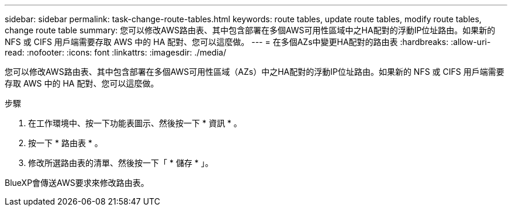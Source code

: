---
sidebar: sidebar 
permalink: task-change-route-tables.html 
keywords: route tables, update route tables, modify route tables, change route table 
summary: 您可以修改AWS路由表、其中包含部署在多個AWS可用性區域中之HA配對的浮動IP位址路由。如果新的 NFS 或 CIFS 用戶端需要存取 AWS 中的 HA 配對、您可以這麼做。 
---
= 在多個AZs中變更HA配對的路由表
:hardbreaks:
:allow-uri-read: 
:nofooter: 
:icons: font
:linkattrs: 
:imagesdir: ./media/


[role="lead"]
您可以修改AWS路由表、其中包含部署在多個AWS可用性區域（AZs）中之HA配對的浮動IP位址路由。如果新的 NFS 或 CIFS 用戶端需要存取 AWS 中的 HA 配對、您可以這麼做。

.步驟
. 在工作環境中、按一下功能表圖示、然後按一下 * 資訊 * 。
. 按一下 * 路由表 * 。
. 修改所選路由表的清單、然後按一下「 * 儲存 * 」。


BlueXP會傳送AWS要求來修改路由表。
